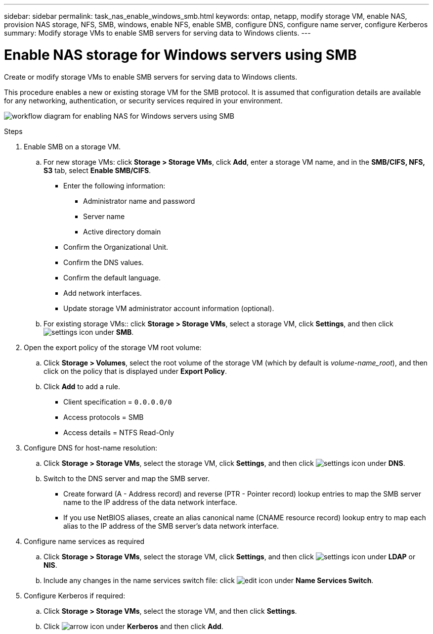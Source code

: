 ---
sidebar: sidebar
permalink: task_nas_enable_windows_smb.html
keywords: ontap, netapp, modify storage VM, enable NAS, provision NAS storage, NFS, SMB, windows, enable NFS, enable SMB, configure DNS, configure name server, configure Kerberos
summary: Modify storage VMs to enable SMB servers for serving data to Windows clients.
---

= Enable NAS storage for Windows servers using SMB
:toclevels: 1
:hardbreaks:
:nofooter:
:icons: font
:linkattrs:
:imagesdir: ./media/

[.lead]
Create or modify storage VMs to enable SMB servers for serving data to Windows clients.

This procedure enables a new or existing storage VM for the SMB protocol. It is assumed that configuration details are available for any networking, authentication, or security services required in your environment.

image:workflow_nas_enable_windows_smb.gif[workflow diagram for enabling NAS for Windows servers using SMB]

//Question: Is it necessary to create a new export policy for the root volume, or should we modify the default policy?

.Steps

. Enable SMB on a storage VM.

.. For new storage VMs: click *Storage > Storage VMs*, click *Add*, enter a storage VM name, and in the *SMB/CIFS, NFS, S3* tab, select *Enable SMB/CIFS*.

* Enter the following information:
** Administrator name and password
** Server name
** Active directory domain
* Confirm the Organizational Unit.
* Confirm the DNS values.
* Confirm the default language.
* Add network interfaces.
* Update storage VM administrator account information (optional).

.. For existing storage VMs:: click *Storage > Storage VMs*, select a storage VM, click *Settings*, and then click image:icon_gear.gif[settings icon] under *SMB*.

. Open the export policy of the storage VM root volume:

.. Click *Storage > Volumes*, select the root volume of the storage VM (which by default is _volume-name_root_), and then click on the policy that is displayed under *Export Policy*.

.. Click *Add* to add a rule.

*** Client specification = `0.0.0.0/0`

*** Access protocols = SMB

*** Access details = NTFS Read-Only

. Configure DNS for host-name resolution:

.. Click *Storage > Storage VMs*, select the storage VM, click *Settings*, and then click image:icon_gear.gif[settings icon] under *DNS*.

.. Switch to the DNS server and map the SMB server.

*** Create forward (A - Address record) and reverse (PTR - Pointer record) lookup entries to map the SMB server name to the IP address of the data network interface.

*** If you use NetBIOS aliases, create an alias canonical name (CNAME resource record) lookup entry to map each alias to the IP address of the SMB server's data network interface.

. Configure name services as required

.. Click *Storage > Storage VMs*, select the storage VM, click *Settings*, and then click image:icon_gear.gif[settings icon] under *LDAP* or *NIS*.

.. Include any changes in the name services switch file: click image:icon_pencil.gif[edit icon] under *Name Services Switch*.

. Configure Kerberos if required:

.. Click *Storage > Storage VMs*, select the storage VM, and then click *Settings*.

.. Click image:icon_arrow.gif[arrow icon] under *Kerberos* and then click *Add*.

// 2022-07-28, BURT 1490696

